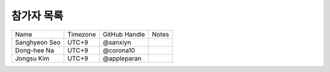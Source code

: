 .. _participants:

참가자 목록
================


+------------------------+-----------+-------------------+--------------------------------------+
| Name                   | Timezone  | GitHub Handle     | Notes                                |
+------------------------+-----------+-------------------+--------------------------------------+
| Sanghyeon Seo          | UTC+9     | @sanxiyn          |                                      |
+------------------------+-----------+-------------------+--------------------------------------+
| Dong-hee Na            | UTC+9     | @corona10         |                                      |
+------------------------+-----------+-------------------+--------------------------------------+
| Jongsu Kim             | UTC+9     | @appleparan       |                                      |
+------------------------+-----------+-------------------+--------------------------------------+

